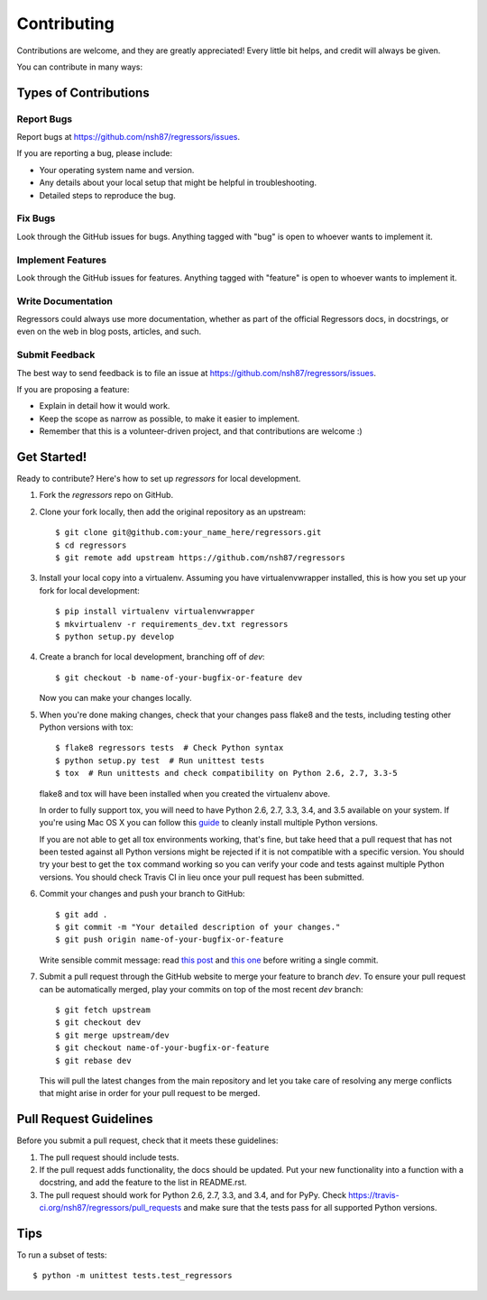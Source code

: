 ============
Contributing
============

Contributions are welcome, and they are greatly appreciated! Every
little bit helps, and credit will always be given.

You can contribute in many ways:

Types of Contributions
----------------------

Report Bugs
~~~~~~~~~~~

Report bugs at https://github.com/nsh87/regressors/issues.

If you are reporting a bug, please include:

* Your operating system name and version.
* Any details about your local setup that might be helpful in troubleshooting.
* Detailed steps to reproduce the bug.

Fix Bugs
~~~~~~~~

Look through the GitHub issues for bugs. Anything tagged with "bug"
is open to whoever wants to implement it.

Implement Features
~~~~~~~~~~~~~~~~~~

Look through the GitHub issues for features. Anything tagged with "feature"
is open to whoever wants to implement it.

Write Documentation
~~~~~~~~~~~~~~~~~~~

Regressors could always use more documentation, whether as part of the
official Regressors docs, in docstrings, or even on the web in blog posts,
articles, and such.

Submit Feedback
~~~~~~~~~~~~~~~

The best way to send feedback is to file an issue at https://github.com/nsh87/regressors/issues.

If you are proposing a feature:

* Explain in detail how it would work.
* Keep the scope as narrow as possible, to make it easier to implement.
* Remember that this is a volunteer-driven project, and that contributions
  are welcome :)

Get Started!
------------

Ready to contribute? Here's how to set up `regressors` for local development.

1. Fork the `regressors` repo on GitHub.
2. Clone your fork locally, then add the original repository as an upstream::

    $ git clone git@github.com:your_name_here/regressors.git
    $ cd regressors
    $ git remote add upstream https://github.com/nsh87/regressors

3. Install your local copy into a virtualenv. Assuming you have virtualenvwrapper installed, this is how you set up your fork for local development::

    $ pip install virtualenv virtualenvwrapper
    $ mkvirtualenv -r requirements_dev.txt regressors
    $ python setup.py develop

4. Create a branch for local development, branching off of `dev`::

    $ git checkout -b name-of-your-bugfix-or-feature dev

   Now you can make your changes locally.

5. When you're done making changes, check that your changes pass flake8 and the tests, including testing other Python versions with tox::

    $ flake8 regressors tests  # Check Python syntax
    $ python setup.py test  # Run unittest tests
    $ tox  # Run unittests and check compatibility on Python 2.6, 2.7, 3.3-5

   flake8 and tox will have been installed when you created the virtualenv above.

   In order to fully support tox, you will need to have Python 2.6, 2.7, 3.3, 3.4, and 3.5 available on your system. If you're using Mac OS X you can follow this `guide <http://ishcray.com/supporting-multiple-python-versions-with-tox>`_ to cleanly install multiple Python versions.

   If you are not able to get all tox environments working, that's fine, but take heed that a pull request that has not been tested against all Python versions might be rejected if it is not compatible with a specific version. You should try your best to get the ``tox`` command working so you can verify your code and tests against multiple Python versions. You should check Travis CI in lieu once your pull request has been submitted.

6. Commit your changes and push your branch to GitHub::

    $ git add .
    $ git commit -m "Your detailed description of your changes."
    $ git push origin name-of-your-bugfix-or-feature

   Write sensible commit message: read `this post <http://tbaggery.com/2008/04/19/a-note-about-git-commit-messages.html>`_ and `this one <http://chris.beams.io/posts/git-commit/>`_ before writing a single commit.

7. Submit a pull request through the GitHub website to merge your feature to branch `dev`. To ensure your pull request can be automatically merged, play your commits on top of the most recent `dev` branch::

    $ git fetch upstream
    $ git checkout dev
    $ git merge upstream/dev
    $ git checkout name-of-your-bugfix-or-feature
    $ git rebase dev

   This will pull the latest changes from the main repository and let you take care of resolving any merge conflicts that might arise in order for your pull request to be merged.

Pull Request Guidelines
-----------------------

Before you submit a pull request, check that it meets these guidelines:

1. The pull request should include tests.
2. If the pull request adds functionality, the docs should be updated. Put
   your new functionality into a function with a docstring, and add the
   feature to the list in README.rst.
3. The pull request should work for Python 2.6, 2.7, 3.3, and 3.4, and for PyPy. Check
   https://travis-ci.org/nsh87/regressors/pull_requests
   and make sure that the tests pass for all supported Python versions.

Tips
----

To run a subset of tests::

    $ python -m unittest tests.test_regressors
